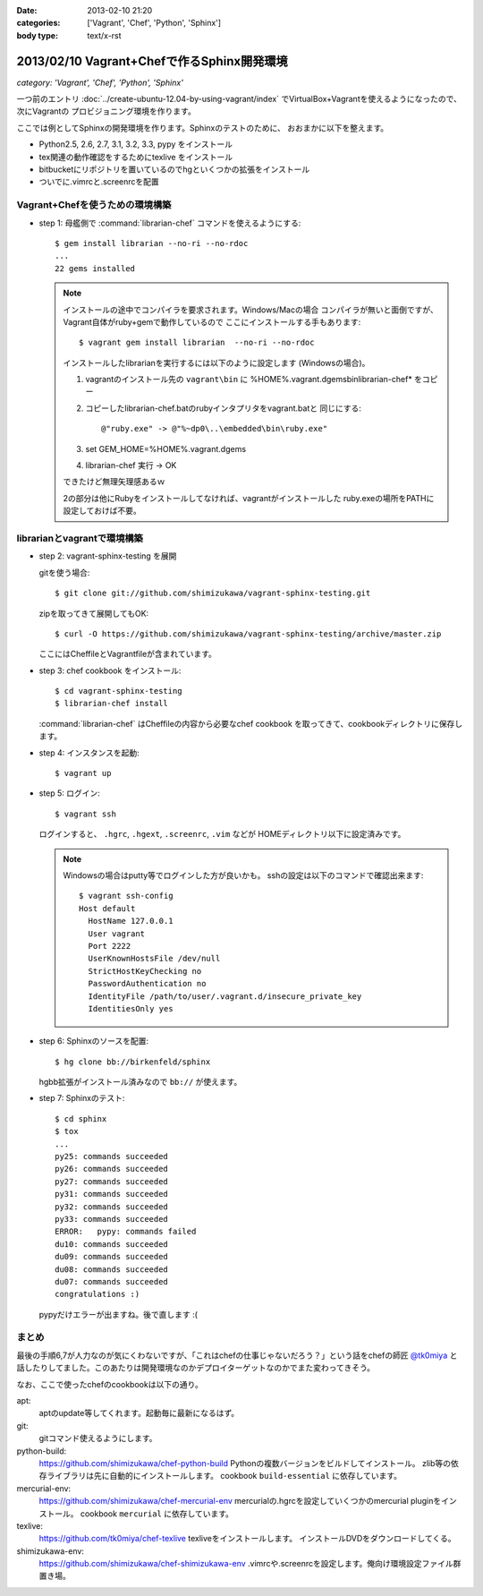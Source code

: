 :date: 2013-02-10 21:20
:categories: ['Vagrant', 'Chef', 'Python', 'Sphinx']
:body type: text/x-rst

====================================================================
2013/02/10 Vagrant+Chefで作るSphinx開発環境
====================================================================

*category: 'Vagrant', 'Chef', 'Python', 'Sphinx'*

一つ前のエントリ :doc:`../create-ubuntu-12.04-by-using-vagrant/index`
でVirtualBox+Vagrantを使えるようになったので、次にVagrantの
プロビジョニング環境を作ります。

ここでは例としてSphinxの開発環境を作ります。Sphinxのテストのために、
おおまかに以下を整えます。

* Python2.5, 2.6, 2.7, 3.1, 3.2, 3.3, pypy をインストール
* tex関連の動作確認をするためにtexlive をインストール
* bitbucketにリポジトリを置いているのでhgといくつかの拡張をインストール
* ついでに.vimrcと.screenrcを配置


Vagrant+Chefを使うための環境構築
=================================

* step 1: 母艦側で :command:`librarian-chef` コマンドを使えるようにする::

     $ gem install librarian --no-ri --no-rdoc
     ...
     22 gems installed

  .. note::

     インストールの途中でコンパイラを要求されます。Windows/Macの場合
     コンパイラが無いと面倒ですが、Vagrant自体がruby+gemで動作しているので
     ここにインストールする手もあります::

        $ vagrant gem install librarian  --no-ri --no-rdoc

     インストールしたlibrarianを実行するには以下のように設定します
     (Windowsの場合)。

     1. vagrantのインストール先の ``vagrant\bin`` に
        %HOME%\.vagrant.d\gems\bin\librarian-chef* をコピー
     2. コピーしたlibrarian-chef.batのrubyインタプリタをvagrant.batと
        同じにする::

          @"ruby.exe" -> @"%~dp0\..\embedded\bin\ruby.exe"

     3. set GEM_HOME=%HOME%\.vagrant.d\gems
     4. librarian-chef 実行 -> OK

     できたけど無理矢理感あるｗ

     2の部分は他にRubyをインストールしてなければ、vagrantがインストールした
     ruby.exeの場所をPATHに設定しておけば不要。


librarianとvagrantで環境構築
================================

* step 2: vagrant-sphinx-testing を展開

  gitを使う場合::

     $ git clone git://github.com/shimizukawa/vagrant-sphinx-testing.git

  zipを取ってきて展開してもOK::

     $ curl -O https://github.com/shimizukawa/vagrant-sphinx-testing/archive/master.zip

  ここにはCheffileとVagrantfileが含まれています。

* step 3: chef cookbook をインストール::

     $ cd vagrant-sphinx-testing
     $ librarian-chef install

  :command:`librarian-chef` はCheffileの内容から必要なchef cookbook
  を取ってきて、cookbookディレクトリに保存します。

* step 4: インスタンスを起動::

     $ vagrant up

* step 5: ログイン::

     $ vagrant ssh

  ログインすると、 ``.hgrc``, ``.hgext``, ``.screenrc``, ``.vim`` などが
  HOMEディレクトリ以下に設定済みです。

  .. note::

     Windowsの場合はputty等でログインした方が良いかも。
     sshの設定は以下のコマンドで確認出来ます::

        $ vagrant ssh-config
        Host default
          HostName 127.0.0.1
          User vagrant
          Port 2222
          UserKnownHostsFile /dev/null
          StrictHostKeyChecking no
          PasswordAuthentication no
          IdentityFile /path/to/user/.vagrant.d/insecure_private_key
          IdentitiesOnly yes

* step 6: Sphinxのソースを配置::

     $ hg clone bb://birkenfeld/sphinx

  hgbb拡張がインストール済みなので ``bb://`` が使えます。

* step 7: Sphinxのテスト::

     $ cd sphinx
     $ tox
     ...
     py25: commands succeeded
     py26: commands succeeded
     py27: commands succeeded
     py31: commands succeeded
     py32: commands succeeded
     py33: commands succeeded
     ERROR:   pypy: commands failed
     du10: commands succeeded
     du09: commands succeeded
     du08: commands succeeded
     du07: commands succeeded
     congratulations :)

  pypyだけエラーが出ますね。後で直します :(


まとめ
=======

最後の手順6,7が人力なのが気にくわないですが、「これはchefの仕事じゃないだろう？」という話をchefの師匠 `@tk0miya <https://twitter.com/tk0miya>`_ と話したりしてました。このあたりは開発環境なのかデプロイターゲットなのかでまた変わってきそう。

なお、ここで使ったchefのcookbookは以下の通り。

apt:
   aptのupdate等してくれます。起動毎に最新になるはず。

git:
   gitコマンド使えるようにします。

python-build:
   https://github.com/shimizukawa/chef-python-build
   Pythonの複数バージョンをビルドしてインストール。
   zlib等の依存ライブラリは先に自動的にインストールします。
   cookbook ``build-essential`` に依存しています。

mercurial-env:
   https://github.com/shimizukawa/chef-mercurial-env
   mercurialの.hgrcを設定していくつかのmercurial pluginをインストール。
   cookbook ``mercurial`` に依存しています。

texlive:
   https://github.com/tk0miya/chef-texlive
   texliveをインストールします。
   インストールDVDをダウンロードしてくる。

shimizukawa-env:
   https://github.com/shimizukawa/chef-shimizukawa-env
   .vimrcや.screenrcを設定します。俺向け環境設定ファイル群置き場。

